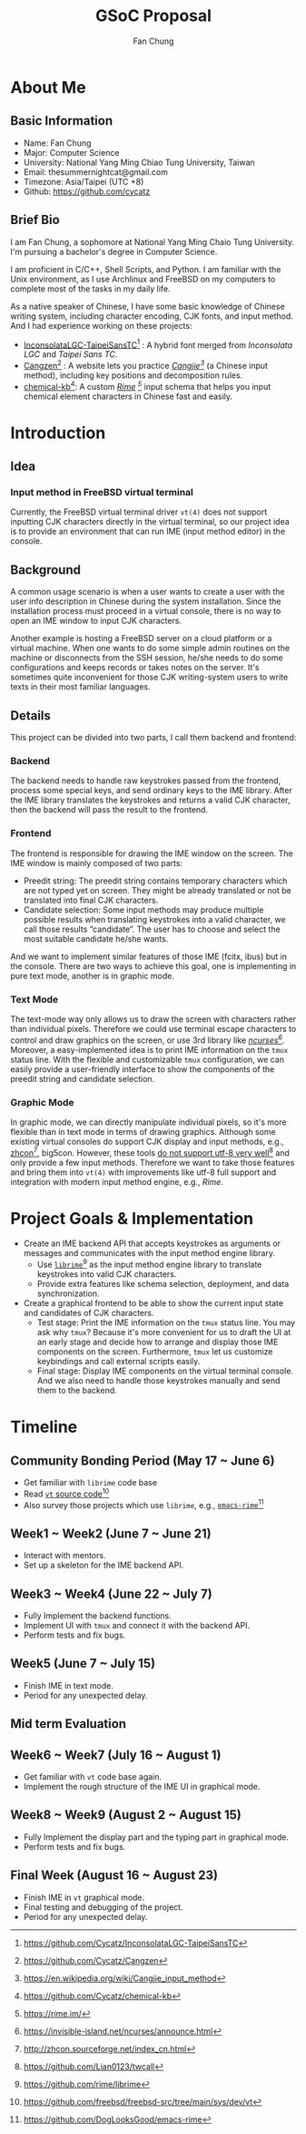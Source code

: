 #+TITLE: GSoC Proposal
#+AUTHOR: Fan Chung 
#+OPTIONS: toc:nil H:10 ':t
#+LaTeX_HEADER: \usepackage{proposal}


* About Me 
** Basic Information 
+ Name: Fan Chung
+ Major: Computer Science
+ University: National Yang Ming Chiao Tung University, Taiwan
+ Email: thesummernightcat@gmail.com
+ Timezone: Asia/Taipei (UTC +8)
+ Github: https://github.com/cycatz
** Brief Bio 
I am Fan Chung, a sophomore at National Yang Ming Chaio Tung University. I'm pursuing a bachelor's degree in Computer Science.

I am proficient in C/C++, Shell Scripts, and Python. I am familiar with the Unix environment, as I use Archlinux and FreeBSD on my computers to complete most of the tasks in my daily life. 

As a native speaker of Chinese, I have some basic knowledge of Chinese writing system, including character encoding, CJK fonts, and input method. And I had experience working on these projects:
+ [[https://github.com/Cycatz/InconsolataLGC-TaipeiSansTC][InconsolataLGC-TaipeiSansTC]][fn:1] : A hybrid font merged from /Inconsolata LGC/ and /Taipei Sans TC/.
+ [[https://github.com/Cycatz/cangzen][Cangzen]][fn:2] : A website lets you practice /[[https://en.wikipedia.org/wiki/Cangjie_input_method][Cangjie]][fn:3]/ (a Chinese input method), including key positions and decomposition rules.
+ [[https://github.com/Cycatz/chemical-kb][chemical-kb]][fn:4]: A custom /[[https://rime.im/][Rime]] [fn:5]/ input schema that helps you input chemical element characters in Chinese fast and easily.
# Chinese writing system
# character encoding, CJK characters, CJK typography and input method stuff since 
[fn:1] https://github.com/Cycatz/InconsolataLGC-TaipeiSansTC
[fn:2] https://github.com/Cycatz/Cangzen
[fn:3] https://en.wikipedia.org/wiki/Cangjie_input_method
[fn:4] https://github.com/Cycatz/chemical-kb
[fn:5] https://rime.im/
* Introduction 

** Idea 
*** Input method in FreeBSD virtual terminal    
Currently, the FreeBSD virtual terminal driver =vt(4)= does not support inputting CJK characters directly in the virtual terminal, so our project idea is to provide an environment that can run IME (input method editor) in the console.  
  # The most common way to install FreeBSD is using the offical image and then install the system with =sysinstall= or =bsdinstall=.  
** Background 
A common usage scenario is when a user wants to create a user with the user info description in Chinese during the system installation. Since the installation process must proceed in a virtual console, there is no way to open an IME window to input CJK characters. 

Another example is hosting a FreeBSD server on a cloud platform or a virtual machine. When one wants to do some simple admin routines on the machine or disconnects from the SSH session, he/she needs to do some configurations and keeps records or takes notes on the server. It's sometimes quite inconvenient for those CJK writing-system users to write texts in their most familiar languages.

# X window system
# Sometimes it's quite inconvinent for CJK writing-system users

** Details 
This project can be divided into two parts, I call them backend and frontend:
*** Backend  
The backend needs to handle raw keystrokes passed from the frontend, process some special keys, and send ordinary keys to the IME library. 
After the IME library translates the keystrokes and returns a valid CJK character, then the backend will pass the result to the frontend.
*** Frontend 
The frontend is responsible for drawing the IME window on the screen. The IME window is mainly composed of two parts:
+ Preedit string: The preedit string contains temporary characters which are not typed yet on screen. They might be already translated or not be translated into final CJK characters.  
+ Candidate selection: Some input methods may produce multiple possible results when translating keystrokes into a valid character, we call those results "candidate". The user has to choose and select the most suitable candidate he/she wants.
# +ATTR_HTML: :width 100px
# +ATTR_LATEX: :width 100px
[[file:assets/fcitx_comment.png]]
# #+begin_export latex
# \begin{center}
# \includegraphics[width=100px]{assets/fcitx_comment.png} \\
# \caption{The input window of Fcitx IME}
# \end{center}
# #+end_export
And we want to implement similar features of those IME (fcitx, ibus) but in the console. There are two ways to achieve this goal, one is implementing in pure text mode, another is in graphic mode. 

*** Text Mode 
The text-mode way only allows us to draw the screen with characters rather than individual pixels. Therefore we could use terminal escape characters to control and draw graphics on the screen, or use 3rd library like /[[https://invisible-island.net/ncurses/announce.html][ncurses]][fn:6]/. Moreover, a easy-implemented idea is to print IME information on the =tmux= status line. With the flexible and customizable =tmux= configuration, we can easily provide a user-friendly interface to show the components of the preedit string and candidate selection. 

*** Graphic Mode 
In graphic mode, we can directly manipulate individual pixels, so it's more flexible than in text mode in terms of drawing graphics. Although some existing virtual consoles do support CJK display and input methods, e.g., [[http://zhcon.sourceforge.net/index_cn.html][zhcon]][fn:7], big5con. However, these tools [[https://github.com/Lian0123/twcall][do not support utf-8 very well]][fn:8] and only provide a few input methods. Therefore we want to take those features and bring them into =vt(4)= with improvements like utf-8 full support and integration with modern input method engine, e.g., /Rime/.  

[fn:6] https://invisible-island.net/ncurses/announce.html
[fn:7] http://zhcon.sourceforge.net/index_cn.html 
[fn:8] https://github.com/Lian0123/twcall

* Project Goals & Implementation
+ Create an IME backend API that accepts keystrokes as arguments or messages and communicates with the input method engine library.
  + Use [[https://github.com/rime/librime][=librime=]][fn:9] as the input method engine library to translate keystrokes into valid CJK characters.
  + Provide extra features like schema selection, deployment, and data synchronization. 
+ Create a graphical frontend to be able to show the current input state and candidates of CJK characters.  
  + Test stage: Print the IME information on the =tmux= status line. You may ask why =tmux=? Because it's more convenient for us to draft the UI at an early stage and decide how to arrange and display those IME components on the screen. Furthermore, =tmux= let us  customize keybindings and call external scripts easily.
  + Final stage: Display IME components on the virtual terminal console. And we also need to handle those keystrokes manually and send them to the backend.
[fn:9] https://github.com/rime/librime
* Timeline 

** Community Bonding Period (May 17 ~ June 6)
+ Get familiar with =librime= code base
+ Read [[https://github.com/freebsd/freebsd-src/tree/main/sys/dev/vt][=vt= source code]][fn:10]
+ Also survey those projects which use =librime=, e.g., [[https://github.com/DogLooksGood/emacs-rime][=emacs-rime=]][fn:11]
[fn:10] https://github.com/freebsd/freebsd-src/tree/main/sys/dev/vt
[fn:11] https://github.com/DogLooksGood/emacs-rime
** Week1 ~ Week2 (June 7 ~ June 21)
+ Interact with mentors.
+ Set up a skeleton for the IME backend API.
** Week3 ~ Week4 (June 22 ~ July 7)
+ Fully Implement the backend functions.
+ Implement UI with =tmux= and connect it with the backend API.
+ Perform tests and fix bugs.
** Week5 (June 7 ~ July 15)
+ Finish IME in text mode.
+ Period for any unexpected delay.
** Mid term Evaluation
** Week6 ~ Week7 (July 16 ~ August 1)  
+ Get familiar with =vt= code base again.
+ Implement the rough structure of the IME UI in graphical mode.
** Week8 ~ Week9 (August 2 ~ August 15)  
+ Fully Implement the display part and the typing part in graphical mode. 
+ Perform tests and fix bugs.
** Final Week (August 16 ~ August 23)
+ Finish IME in =vt= graphical mode.
+ Final testing and debugging of the project.
+ Period for any unexpected delay.
